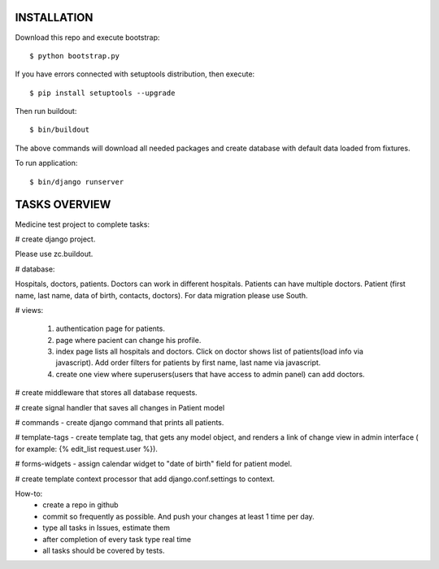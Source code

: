 INSTALLATION
============

Download this repo and execute bootstrap::

    $ python bootstrap.py
    
If you have errors connected with setuptools distribution, then execute::

    $ pip install setuptools --upgrade

Then run buildout::

    $ bin/buildout

The above commands will download all needed packages and create database with default data loaded from fixtures.

To run application::

    $ bin/django runserver


TASKS OVERVIEW
==============

Medicine test project to complete tasks:
 
# create django project. 

Please use zc.buildout.

# database: 

Hospitals, doctors, patients. Doctors can work in different hospitals. Patients can have multiple doctors. 
Patient (first name, last name, data of birth, contacts, doctors). For data migration please use South.

# views: 

    1) authentication page for patients.
    2) page where pacient can change his profile.
    3) index page lists all hospitals and doctors. Click on doctor shows list of patients(load info via javascript). Add order filters for patients by first name, last name via javascript. 
    4) create one view where superusers(users that have access to admin panel) can add doctors.
    
# create middleware that stores all database requests.

# create signal handler that saves all changes in Patient model

# commands - create django command that prints all patients.

# template-tags - create template tag, that gets any model object, and renders a link of change view in admin interface ( for example: {% edit_list request.user %}).

# forms-widgets - assign calendar widget to "date of birth" field for patient model.

# create template context processor that add django.conf.settings to context.

How-to:
   * create a repo in github
   * commit so frequently as possible. And push your changes at least 1 time per day.
   * type all tasks in Issues, estimate them
   * after completion of every task type real time
   * all tasks should be covered by tests.
 
